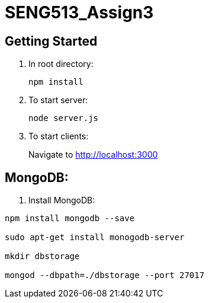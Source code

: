 = SENG513_Assign3

== Getting Started

. In root directory:
+
`npm install`
+
. To start server:
+
`node server.js`
+
. To start clients:
+
Navigate to http://localhost:3000

== MongoDB:

. Install MongoDB:
```
npm install mongodb --save

sudo apt-get install monogodb-server

mkdir dbstorage

mongod --dbpath=./dbstorage --port 27017
```

